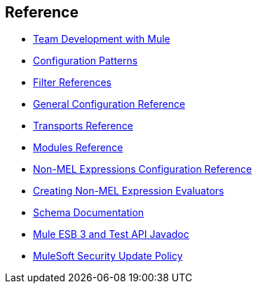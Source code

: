 == Reference 

* link:/docs/display/current/Team+Development+with+Mule[Team Development with Mule]
* link:/docs/display/current/Configuration+Patterns[Configuration Patterns]
* link:/docs/display/current/Filter+References[Filter References]
* link:/docs/display/current/General+Configuration+Reference[General Configuration Reference]
* link:/docs/display/current/Transports+Reference[Transports Reference]
* link:/docs/display/current/Modules+Reference[Modules Reference]
* link:/docs/display/current/Non-MEL+Expressions+Configuration+Reference[Non-MEL Expressions Configuration Reference]
* link:/docs/display/current/Creating+Non-MEL+Expression+Evaluators[Creating Non-MEL Expression Evaluators]
* link:/docs/display/current/Schema+Documentation[Schema Documentation]
* link:/docs/display/current/Mule+ESB+3+and+Test+API+Javadoc[Mule ESB 3 and Test API Javadoc]
* link:/docs/display/current/MuleSoft+Security+Update+Policy[MuleSoft Security Update Policy]
